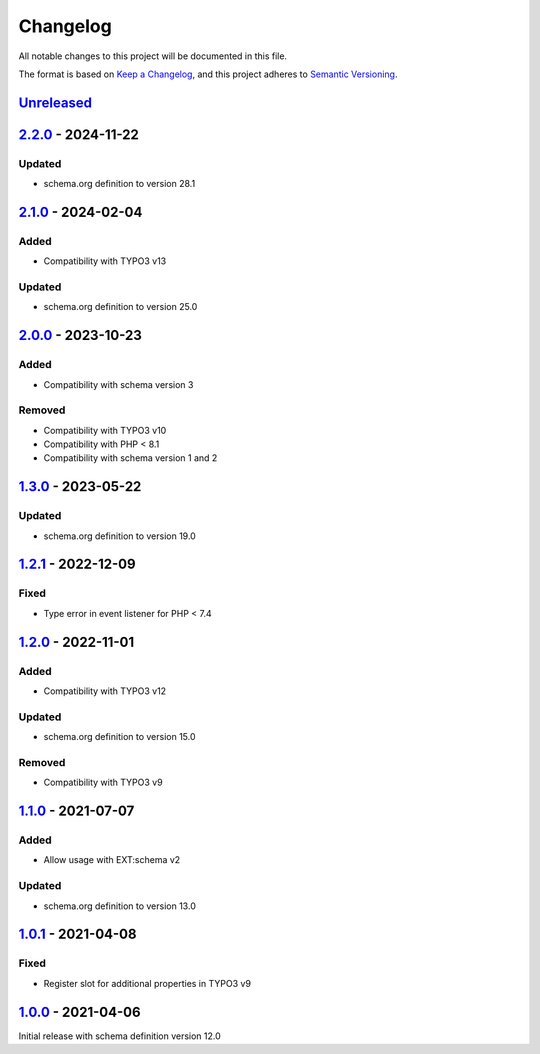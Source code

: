 .. _changelog:

Changelog
=========

All notable changes to this project will be documented in this file.

The format is based on `Keep a Changelog <https://keepachangelog.com/en/1.0.0/>`_\ ,
and this project adheres to `Semantic Versioning <https://semver.org/spec/v2.0.0.html>`_.

`Unreleased <https://github.com/brotkrueml/schema-bib/compare/v2.2.0...HEAD>`_
----------------------------------------------------------------------------------

`2.2.0 <https://github.com/brotkrueml/schema-bib/compare/v2.1.0...v2.2.0>`_ - 2024-11-22
--------------------------------------------------------------------------------------------

Updated
^^^^^^^


* schema.org definition to version 28.1

`2.1.0 <https://github.com/brotkrueml/schema-bib/compare/v2.0.0...v2.1.0>`_ - 2024-02-04
--------------------------------------------------------------------------------------------

Added
^^^^^


* Compatibility with TYPO3 v13

Updated
^^^^^^^


* schema.org definition to version 25.0

`2.0.0 <https://github.com/brotkrueml/schema-bib/compare/v1.3.0...v2.0.0>`_ - 2023-10-23
--------------------------------------------------------------------------------------------

Added
^^^^^


* Compatibility with schema version 3

Removed
^^^^^^^


* Compatibility with TYPO3 v10
* Compatibility with PHP < 8.1
* Compatibility with schema version 1 and 2

`1.3.0 <https://github.com/brotkrueml/schema-bib/compare/v1.2.1...v1.3.0>`_ - 2023-05-22
--------------------------------------------------------------------------------------------

Updated
^^^^^^^


* schema.org definition to version 19.0

`1.2.1 <https://github.com/brotkrueml/schema-bib/compare/v1.2.0...v1.2.1>`_ - 2022-12-09
--------------------------------------------------------------------------------------------

Fixed
^^^^^


* Type error in event listener for PHP < 7.4

`1.2.0 <https://github.com/brotkrueml/schema-bib/compare/v1.1.0...v1.2.0>`_ - 2022-11-01
--------------------------------------------------------------------------------------------

Added
^^^^^


* Compatibility with TYPO3 v12

Updated
^^^^^^^


* schema.org definition to version 15.0

Removed
^^^^^^^


* Compatibility with TYPO3 v9

`1.1.0 <https://github.com/brotkrueml/schema-bib/compare/v1.0.1...v1.1.0>`_ - 2021-07-07
--------------------------------------------------------------------------------------------

Added
^^^^^


* Allow usage with EXT:schema v2

Updated
^^^^^^^


* schema.org definition to version 13.0

`1.0.1 <https://github.com/brotkrueml/schema-bib/compare/v1.0.0...v1.0.1>`_ - 2021-04-08
--------------------------------------------------------------------------------------------

Fixed
^^^^^


* Register slot for additional properties in TYPO3 v9

`1.0.0 <https://github.com/brotkrueml/schema-bib/releases/tag/v1.0.0>`_ - 2021-04-06
----------------------------------------------------------------------------------------

Initial release with schema definition version 12.0
